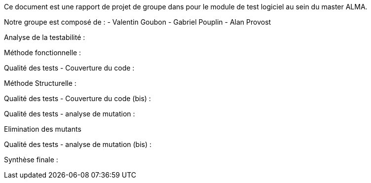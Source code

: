 Ce document est une rapport de projet de groupe dans pour le module de test logiciel au sein du master ALMA.

Notre groupe est composé de :
                                - Valentin Goubon
                                - Gabriel Pouplin
                                - Alan Provost

Analyse de la testabilité :


Méthode fonctionnelle :


Qualité des tests - Couverture du code :

Méthode Structurelle :


Qualité des tests - Couverture du code (bis) :


Qualité des tests - analyse de mutation :

Elimination des mutants


Qualité des tests - analyse de mutation (bis) :


Synthèse finale :